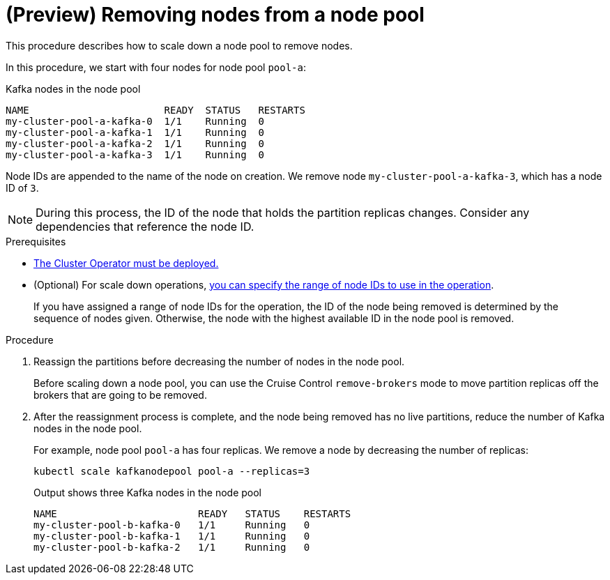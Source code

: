 // Module included in the following assemblies:
//
// assembly-config.adoc

[id='proc-scaling-down-node-pools-{context}']
= (Preview) Removing nodes from a node pool

[role="_abstract"]
This procedure describes how to scale down a node pool to remove nodes.

In this procedure, we start with four nodes for node pool `pool-a`:

.Kafka nodes in the node pool
[source,shell,subs="+quotes"]
----
NAME                       READY  STATUS   RESTARTS
my-cluster-pool-a-kafka-0  1/1    Running  0
my-cluster-pool-a-kafka-1  1/1    Running  0
my-cluster-pool-a-kafka-2  1/1    Running  0
my-cluster-pool-a-kafka-3  1/1    Running  0
----

Node IDs are appended to the name of the node on creation.
We remove node `my-cluster-pool-a-kafka-3`, which has a node ID of `3`.

NOTE: During this process, the ID of the node that holds the partition replicas changes. Consider any dependencies that reference the node ID.

.Prerequisites

* xref:deploying-cluster-operator-str[The Cluster Operator must be deployed.]
* (Optional) For scale down operations, xref:proc-managing-node-pools-ids-{context}[you can specify the range of node IDs to use in the operation].
+
If you have assigned a range of node IDs for the operation, the ID of the node being removed is determined by the sequence of nodes given. 
Otherwise, the node with the highest available ID in the node pool is removed.  

.Procedure

. Reassign the partitions before decreasing the number of nodes in the node pool.
+
Before scaling down a node pool, you can use the Cruise Control `remove-brokers` mode to move partition replicas off the brokers that are going to be removed.

. After the reassignment process is complete, and the node being removed has no live partitions, reduce the number of Kafka nodes in the node pool.
+
For example, node pool `pool-a` has four replicas. We remove a node by decreasing the number of replicas:
+
[source,shell]
----
kubectl scale kafkanodepool pool-a --replicas=3
----
+
.Output shows three Kafka nodes in the node pool
[source,shell]
----
NAME                        READY   STATUS    RESTARTS
my-cluster-pool-b-kafka-0   1/1     Running   0
my-cluster-pool-b-kafka-1   1/1     Running   0
my-cluster-pool-b-kafka-2   1/1     Running   0
----